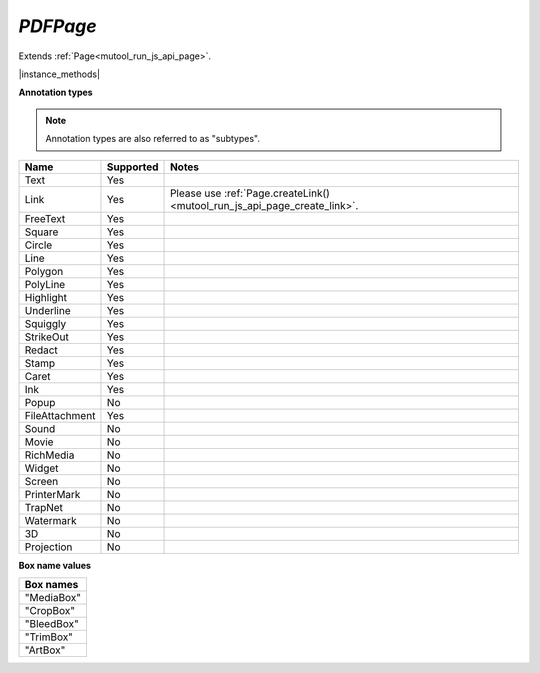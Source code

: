 .. _mutool_object_pdf_page:


.. _mutool_run_js_api_pdf_page:




`PDFPage`
---------------

Extends :ref:`Page<mutool_run_js_api_page>`.


|instance_methods|

.. method:: getAnnotations()

    Return array of all annotations on the page.

    :return: `[...]`.

    |example_tag|

    .. code-block:: javascript

        var annots = pdfPage.getAnnotations();


.. _mutool_run_js_api_pdf_page_createAnnotation:

.. method:: createAnnotation(type)

    Create a new blank annotation of a given :ref:`type<mutool_run_js_api_annotation_types>`.

    :arg type: `String` representing :ref:`annotation type<mutool_run_js_api_annotation_types>`.
    :return: `PDFAnnotation`.

    |example_tag|

    .. code-block:: javascript

        var annot = pdfPage.createAnnotation("Text");


.. _mutool_run_js_api_annotation_types:


**Annotation types**

.. note::

    Annotation types are also referred to as "subtypes".


.. list-table::
   :header-rows: 1

   * - **Name**
     - **Supported**
     - **Notes**
   * - Text
     - Yes
     -
   * - Link
     - Yes
     - Please use :ref:`Page.createLink()<mutool_run_js_api_page_create_link>`.
   * - FreeText
     - Yes
     -
   * - Square
     - Yes
     -
   * - Circle
     - Yes
     -
   * - Line
     - Yes
     -
   * - Polygon
     - Yes
     -
   * - PolyLine
     - Yes
     -
   * - Highlight
     - Yes
     -
   * - Underline
     - Yes
     -
   * - Squiggly
     - Yes
     -
   * - StrikeOut
     - Yes
     -
   * - Redact
     - Yes
     -
   * - Stamp
     - Yes
     -
   * - Caret
     - Yes
     -
   * - Ink
     - Yes
     -
   * - Popup
     - No
     -
   * - FileAttachment
     - Yes
     -
   * - Sound
     - No
     -
   * - Movie
     - No
     -
   * - RichMedia
     - No
     -
   * - Widget
     - No
     -
   * - Screen
     - No
     -
   * - PrinterMark
     - No
     -
   * - TrapNet
     - No
     -
   * - Watermark
     - No
     -
   * - 3D
     - No
     -
   * - Projection
     - No
     -


.. method:: deleteAnnotation(annot)

    Delete the annotation from the page.

    :arg annot: `PDFAnnotation`.

    |example_tag|

    .. code-block:: javascript

        pdfPage.deleteAnnotation(annot);


.. _mutool_run_js_api_pdf_page_getWidgets:

.. method:: getWidgets()

    Return array of all :ref:`widgets<mutool_object_pdf_widget>` on the page.

    :return: `[...]`.

    |example_tag|

    .. code-block:: javascript

        var widgets = pdfPage.getWidgets();


.. method:: update()

    Loop through all annotations of the page and update them. Returns true if re-rendering is needed because at least one annotation was changed (due to either events or :title:`JavaScript` actions or annotation editing).

    |example_tag|

    .. code-block:: javascript

        pdfPage.update();

.. method:: applyRedactions(blackBoxes, imageMethod)

    Applies redactions to the page.

    :arg blackBoxes: `Boolean` Whether to use black boxes at each redaction or not.
    :arg imageMethod: `Integer`. `0` for no redactions, `1` to redact entire images, `2` for redacting just the covered pixels.

    .. note::

        Redactions are secure as they remove the affected content completely.

    |example_tag|

    .. code-block:: javascript

        pdfPage.applyRedactions(true, 1);

.. method:: process(processor)

    |mutool_tag|

    Run through the page contents stream and call methods on the supplied :ref:`PDF processor<mutool_run_js_api_pdf_processor>`.

    :arg processor: User defined function.


    |example_tag|

    .. code-block:: javascript

        pdfPage.process(processor);


.. method:: toPixmap(transform, colorspace, alpha, renderExtra, usage, box)

    Render the page into a `Pixmap` using the given `colorspace` and `alpha` while applying the `transform`. Rendering of annotations/widgets can be disabled. A page can be rendered for e.g. "View" or "Print" usage.

    :arg transform: `[a,b,c,d,e,f]` The transform :ref:`matrix<mutool_run_js_api_matrix>`.
    :arg colorspace: `ColorSpace`.
    :arg alpha: `Boolean`.
    :arg renderExtra: `Boolean` Whether annotations and widgets should be rendered.
    :arg usage: `String` "View" or "Print".
    :arg box: `String` Default is "CropBox".

    :return: `Pixmap`.

    |example_tag|

    .. code-block:: javascript

        var pixmap = pdfPage.toPixmap(mupdf.Matrix.identity,
                                      mupdf.ColorSpace.DeviceRGB,
                                      false,
                                      true,
                                      "View",
                                      "CropBox");

.. redundant

    .. method:: getTransform()

        Return the transform from :title:`Fitz` page space (upper left page origin, y descending, 72 dpi) to :title:`PDF` user space (arbitrary page origin, y ascending, UserUnit dpi).

        :return: `[a,b,c,d,e,f]`. The transform :ref:`matrix<mutool_run_js_api_matrix>`.

        |example_tag|

        .. code-block:: javascript

            var transform = pdfPage.getTransform();

.. method:: createSignature(name)

    |mutool_tag|

    Create a new signature widget with the given name as field label.

    :arg name: `String` The desired field label.

    :return: `PDFWidget`.

    |example_tag|

    .. code-block:: javascript

        var signatureWidget = pdfPage.createSignature("test");

.. method:: countAssociatedFiles()

    |mutool_tag|

    Return the number of Associated Files on this page. Note that this is the number of files associated to this page, not necessarily the total number of files associated with elements throughout the entire document.

    :return: `Integer`


    |example_tag|

    .. code-block:: javascript

        var count = pdfPage.countAssociatedFiles();




.. method:: associatedFile(n)

    |mutool_tag|

    Return the Filespec object that represents the nth Associated File on this page. 0 <= n < count, where count is the value given by countAssociatedFiles().

    :return fileSpecObject: `Object` :ref:`File Specification Object<mutool_run_js_api_file_spec_object>`.


    |example_tag|

    .. code-block:: javascript

        var obj = pdfPage.associatedFile(0);



.. method:: getObject()

    Return the `PDFObject` that corresponds to this PDF page.

    :return: `Object` :ref:`PDFObject<mutool_run_js_api_pdf_object>`.

    |example_tag|

    .. code-block:: javascript

        var pageObj = pdfPage.getObject();



.. method:: setPageBox(boxname, rect)

    Modify the page boxes using fitz space coordinates.

    Note that changing the CropBox will change the fitz coordinate space mapping,
    invalidating all bounding boxes previously acquired.

    :arg boxname: `String` representing :ref:`box type<mutool_run_js_api_box_types>`.
    :arg rect: `Array`. `[ulx,uly,lrx,lry]` :ref:`Rectangle<mutool_run_js_api_rectangle>`.

    |example_tag|

    .. code-block:: javascript

        pdfPage.setPageBox("MediaBox", [0, 0, 612, 792]);

.. _mutool_run_js_api_box_types:

**Box name values**

.. list-table::
   :header-rows: 1

   * - **Box names**
   * - "MediaBox"
   * - "CropBox"
   * - "BleedBox"
   * - "TrimBox"
   * - "ArtBox"
